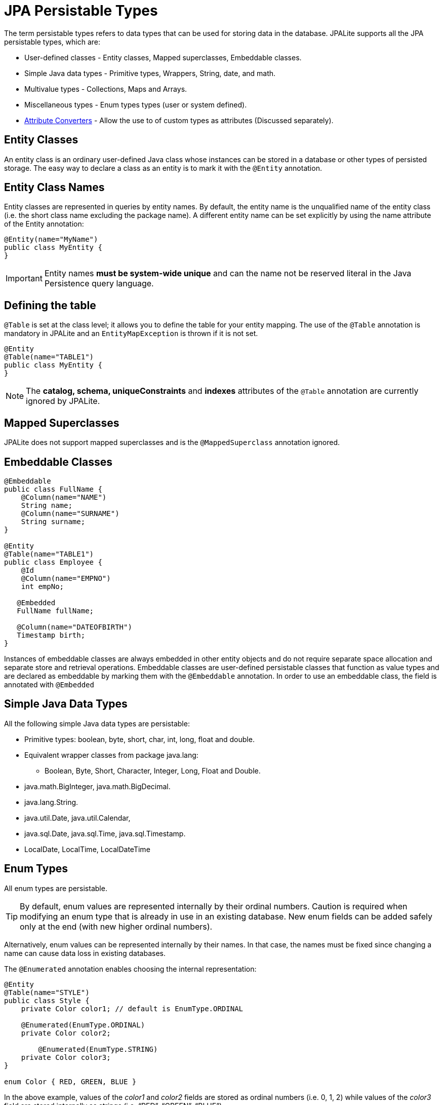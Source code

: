 = JPA Persistable Types

The term persistable types refers to data types that can be used for storing data in the database.
JPALite supports all the JPA persistable types, which are:

* User-defined classes - Entity classes, Mapped superclasses, Embeddable classes.
* Simple Java data types - Primitive types, Wrappers, String, date, and math.
* Multivalue types - Collections, Maps and Arrays.
* Miscellaneous types - Enum types types (user or system defined).
* xref:entities/Atrribute Converters.adoc[Attribute Converters] - Allow the use to of custom types as attributes (Discussed separately).

== Entity Classes

An entity class is an ordinary user-defined Java class whose instances can be stored in a database or other types of persisted storage.
The easy way to declare a class as an entity is to mark it with the `@Entity` annotation.

== Entity Class Names

Entity classes are represented in queries by entity names.
By default, the entity name is the unqualified name of the entity class (i.e. the short class name excluding the package name).
A different entity name can be set explicitly by using the name attribute of the Entity annotation:

[source,java]
----
@Entity(name="MyName")
public class MyEntity {
}
----

[IMPORTANT]
Entity names *must be system-wide unique* and can the name not be reserved literal in the Java Persistence query language.

== Defining the table

`@Table` is set at the class level; it allows you to define the table for your entity mapping.
The use of the `@Table` annotation is mandatory in JPALite and an `EntityMapException` is thrown if it is not set.

[source,java]
----
@Entity
@Table(name="TABLE1")
public class MyEntity {
}
----

[NOTE]
The *catalog, schema, uniqueConstraints* and *indexes* attributes of the `@Table` annotation are currently ignored by JPALite.

== Mapped Superclasses

JPALite does not support mapped superclasses and is the `@MappedSuperclass` annotation ignored.

[#Embeddable_Classes]
== Embeddable Classes

[source,java]
----
@Embeddable
public class FullName {
    @Column(name="NAME")
    String name;
    @Column(name="SURNAME")
    String surname;
}

@Entity
@Table(name="TABLE1")
public class Employee {
    @Id
    @Column(name="EMPNO")
    int empNo;

   @Embedded
   FullName fullName;

   @Column(name="DATEOFBIRTH")
   Timestamp birth;
}
----

Instances of embeddable classes are always embedded in other entity objects and do not require separate space allocation and separate store and retrieval operations.
Embeddable classes are user-defined persistable classes that function as value types and are declared as embeddable by marking them with the `@Embeddable` annotation.
In order to use an embeddable class, the field is annotated with `@Embedded`

== Simple Java Data Types

All the following simple Java data types are persistable:

* Primitive types: boolean, byte, short, char, int, long, float and double.
* Equivalent wrapper classes from package java.lang:
** Boolean, Byte, Short, Character, Integer, Long, Float and Double.
* java.math.BigInteger, java.math.BigDecimal.
* java.lang.String.
* java.util.Date, java.util.Calendar,
* java.sql.Date, java.sql.Time, java.sql.Timestamp.
* LocalDate, LocalTime, LocalDateTime

== Enum Types

All enum types are persistable.

[TIP]
By default, enum values are represented internally by their ordinal numbers.
Caution is required when modifying an enum type that is already in use in an existing database.
New enum fields can be added safely only at the end (with new higher ordinal numbers).

Alternatively, enum values can be represented internally by their names.
In that case, the names must be fixed since changing a name can cause data loss in existing databases.

The `@Enumerated` annotation enables choosing the internal representation:

[source,java]
----
@Entity
@Table(name="STYLE")
public class Style {
    private Color color1; // default is EnumType.ORDINAL

    @Enumerated(EnumType.ORDINAL)
    private Color color2;

	@Enumerated(EnumType.STRING)
    private Color color3;
}

enum Color { RED, GREEN, BLUE }
----

In the above example, values of the _color1_ and _color2_ fields are stored as ordinal numbers (i.e. 0, 1, 2) while values of the _color3_ field are stored internally as strings (i.e. “RED”, “GREEN”, “BLUE”).
